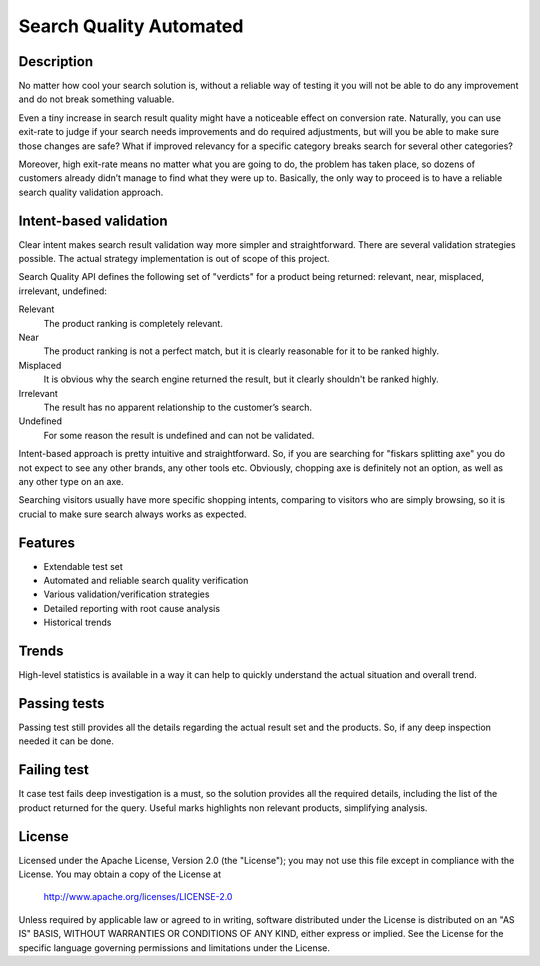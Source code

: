 ============================
Search Quality Automated
============================

-----------
Description
-----------
No matter how cool your search solution is, without a reliable way of testing it you will not be able to do any improvement and do not break something valuable. 

Even a tiny increase in search result quality might have a noticeable effect on conversion rate.
Naturally, you can use exit-rate to judge if your search needs improvements and do required adjustments, but will you be able to make sure those changes are safe? What if improved relevancy for a specific category breaks search for several other categories?

Moreover, high exit-rate means no matter what you are going to do, the problem has taken place, so dozens of customers already didn’t manage to find what they were up to. Basically, the only way to proceed is to have a reliable search quality validation approach.

--------------------------------
Intent-based validation
--------------------------------
Clear intent makes search result validation way more simpler and straightforward. There are several validation strategies possible. The actual strategy implementation is out of scope of this project. 

Search Quality API defines the following set of "verdicts" for a product being returned: relevant, near, misplaced, irrelevant, undefined:

Relevant 
  The product ranking is completely relevant.

Near 
  The product ranking is not a perfect match, but it is clearly reasonable 
  for it to be ranked highly.

Misplaced 
  It is obvious why the search engine returned the result, but it clearly shouldn't be ranked highly.

Irrelevant
  The result has no apparent relationship to the customer’s search.

Undefined 
  For some reason the result is undefined and can not be validated.

Intent-based approach is pretty intuitive and straightforward. So, if you are searching for "fiskars splitting axe" you do not expect to see any other brands, any other tools etc. Obviously, chopping axe is definitely not an option, as well as any other type on an axe.

.. image:: doc/images/amazon-example-01.png?raw=true
   :align: center

Searching visitors usually have more specific shopping intents, comparing to visitors who are simply browsing, so it is crucial to make sure search always works as expected. 

--------
Features
--------
- Extendable test set
- Automated and reliable search quality verification
- Various validation/verification strategies
- Detailed reporting with root cause analysis
- Historical trends

-------------
Trends
-------------
High-level statistics is available in a way it can help to quickly understand the actual situation and overall trend. 

.. image:: doc/images/a06.png?raw=true
   :align: center

--------------
Passing tests
--------------
Passing test still provides all the details regarding the actual result set and the products. So, if any deep inspection needed it can be done.

.. image:: doc/images/a03.png?raw=true
   :align: center

--------------
Failing test
--------------
It case test fails deep investigation is a must, so the solution provides all the required details, including the list of the product returned for the query. Useful marks highlights non relevant products, simplifying analysis.   

.. image:: doc/images/a02.png?raw=true
   :align: center

-------
License
-------
Licensed under the Apache License, Version 2.0 (the "License");
you may not use this file except in compliance with the License.
You may obtain a copy of the License at

    http://www.apache.org/licenses/LICENSE-2.0

Unless required by applicable law or agreed to in writing, software
distributed under the License is distributed on an "AS IS" BASIS,
WITHOUT WARRANTIES OR CONDITIONS OF ANY KIND, either express or implied.
See the License for the specific language governing permissions and
limitations under the License.




